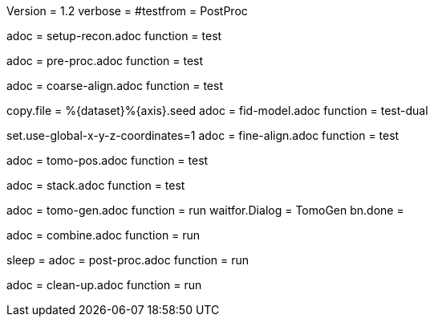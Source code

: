 Version = 1.2
verbose =
#testfrom = PostProc

[Dialog = SetupRecon]
adoc = setup-recon.adoc
function = test

[Dialog = PreProc]
adoc = pre-proc.adoc
function = test

[Dialog = CoarseAlign]
adoc = coarse-align.adoc
function = test

[Dialog = FidModel]
copy.file = %{dataset}%{axis}.seed
adoc = fid-model.adoc
function = test-dual

[Dialog = FineAlign]
set.use-global-x-y-z-coordinates=1
adoc = fine-align.adoc
function = test

[Dialog = TomoPos]
adoc = tomo-pos.adoc
function = test

[Dialog = FinalStack]
adoc = stack.adoc
function = test

[Dialog = TomoGen]
adoc = tomo-gen.adoc
function = run
waitfor.Dialog = TomoGen
bn.done =

[Dialog = Combine]
adoc = combine.adoc
function = run

[Dialog = PostProc]
sleep =
adoc = post-proc.adoc
function = run

[Dialog = CleanUp]
adoc = clean-up.adoc
function = run
